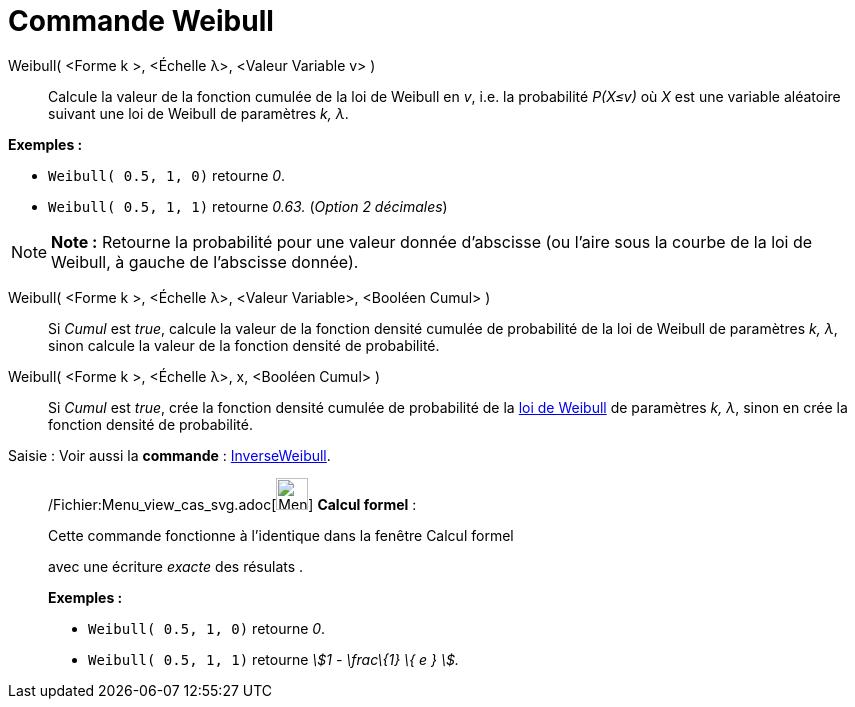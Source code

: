 = Commande Weibull
:page-en: commands/Weibull_Command
ifdef::env-github[:imagesdir: /fr/modules/ROOT/assets/images]

Weibull( <Forme k >, <Échelle λ>, <Valeur Variable v> )::
  Calcule la valeur de la fonction cumulée de la loi de Weibull en _v_, i.e. la probabilité _P(X≤v)_ où _X_ est une
  variable aléatoire suivant une loi de Weibull de paramètres _k, λ_.

[EXAMPLE]
====

*Exemples :*

* `++Weibull( 0.5, 1, 0)++` retourne _0_.
* `++Weibull( 0.5, 1, 1)++` retourne _0.63._ (_Option 2 décimales_)

====

[NOTE]
====

*Note :* Retourne la probabilité pour une valeur donnée d'abscisse (ou l'aire sous la courbe de la loi de Weibull, à
gauche de l'abscisse donnée).

====

Weibull( <Forme k >, <Échelle λ>, <Valeur Variable>, <Booléen Cumul> )::
  Si _Cumul_ est _true_, calcule la valeur de la fonction densité cumulée de probabilité de la loi de Weibull de
  paramètres _k, λ_, sinon calcule la valeur de la fonction densité de probabilité.

Weibull( <Forme k >, <Échelle λ>, x, <Booléen Cumul> )::
  Si _Cumul_ est _true_, crée la fonction densité cumulée de probabilité de la
  http://en.wikipedia.org/wiki/fr:Distribution_de_Weibull[loi de Weibull] de paramètres _k, λ_, sinon en crée la
  fonction densité de probabilité.

[.kcode]#Saisie :# Voir aussi la *commande* : xref:/commands/InverseWeibull.adoc[InverseWeibull].

____________________________________________________________

/Fichier:Menu_view_cas_svg.adoc[image:32px-Menu_view_cas.svg.png[Menu view cas.svg,width=32,height=32]] *Calcul
formel* :

Cette commande fonctionne à l'identique dans la fenêtre Calcul formel

avec une écriture _exacte_ des résulats .

[EXAMPLE]
====

*Exemples :*

* `++Weibull( 0.5, 1, 0)++` retourne _0_.
* `++Weibull( 0.5, 1, 1)++` retourne _stem:[1 - \frac\{1} \{ e } ]._

====
